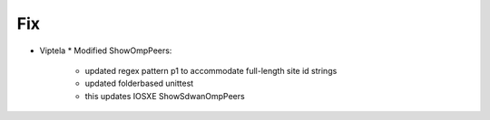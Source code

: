 --------------------------------------------------------------------------------
                                Fix
--------------------------------------------------------------------------------
* Viptela
  * Modified ShowOmpPeers:
    * updated regex pattern p1 to accommodate full-length site id strings
    * updated folderbased unittest
    * this updates IOSXE ShowSdwanOmpPeers
